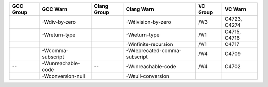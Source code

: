+-----------+--------------------+-------------+------------------------------+----------+--------------+
| GCC Group | GCC Warn           | Clang Group | Clang Warn                   | VC Group | VC Warn      |
+===========+====================+=============+==============================+==========+==============+
|           | -Wdiv-by-zero      |             | -Wdivision-by-zero           | /W3      | C4723, C4274 |
+-----------+--------------------+-------------+------------------------------+----------+--------------+
|           | -Wreturn-type      |             | -Wreturn-type                | /W1      | C4715, C4716 |
+-----------+--------------------+-------------+------------------------------+----------+--------------+
|           |                    |             | -Winfinite-recursion         | /W1      | C4717        |
+-----------+--------------------+-------------+------------------------------+----------+--------------+
|           | -Wcomma-subscript  |             | -Wdeprecated-comma-subscript | /W4      | C4709        |
+-----------+--------------------+-------------+------------------------------+----------+--------------+
| --        | -Wunreachable-code | --          | -Wunreachable-code           | /W4      | C4702        |
+-----------+--------------------+-------------+------------------------------+----------+--------------+
|           | -Wconversion-null  |             | -Wnull-conversion            |          |              |
+-----------+--------------------+-------------+------------------------------+----------+--------------+


.. |-Wnull-conversion| :target: https://wandbox.org/permlink/ABZSxzM9XR0r1a4B
